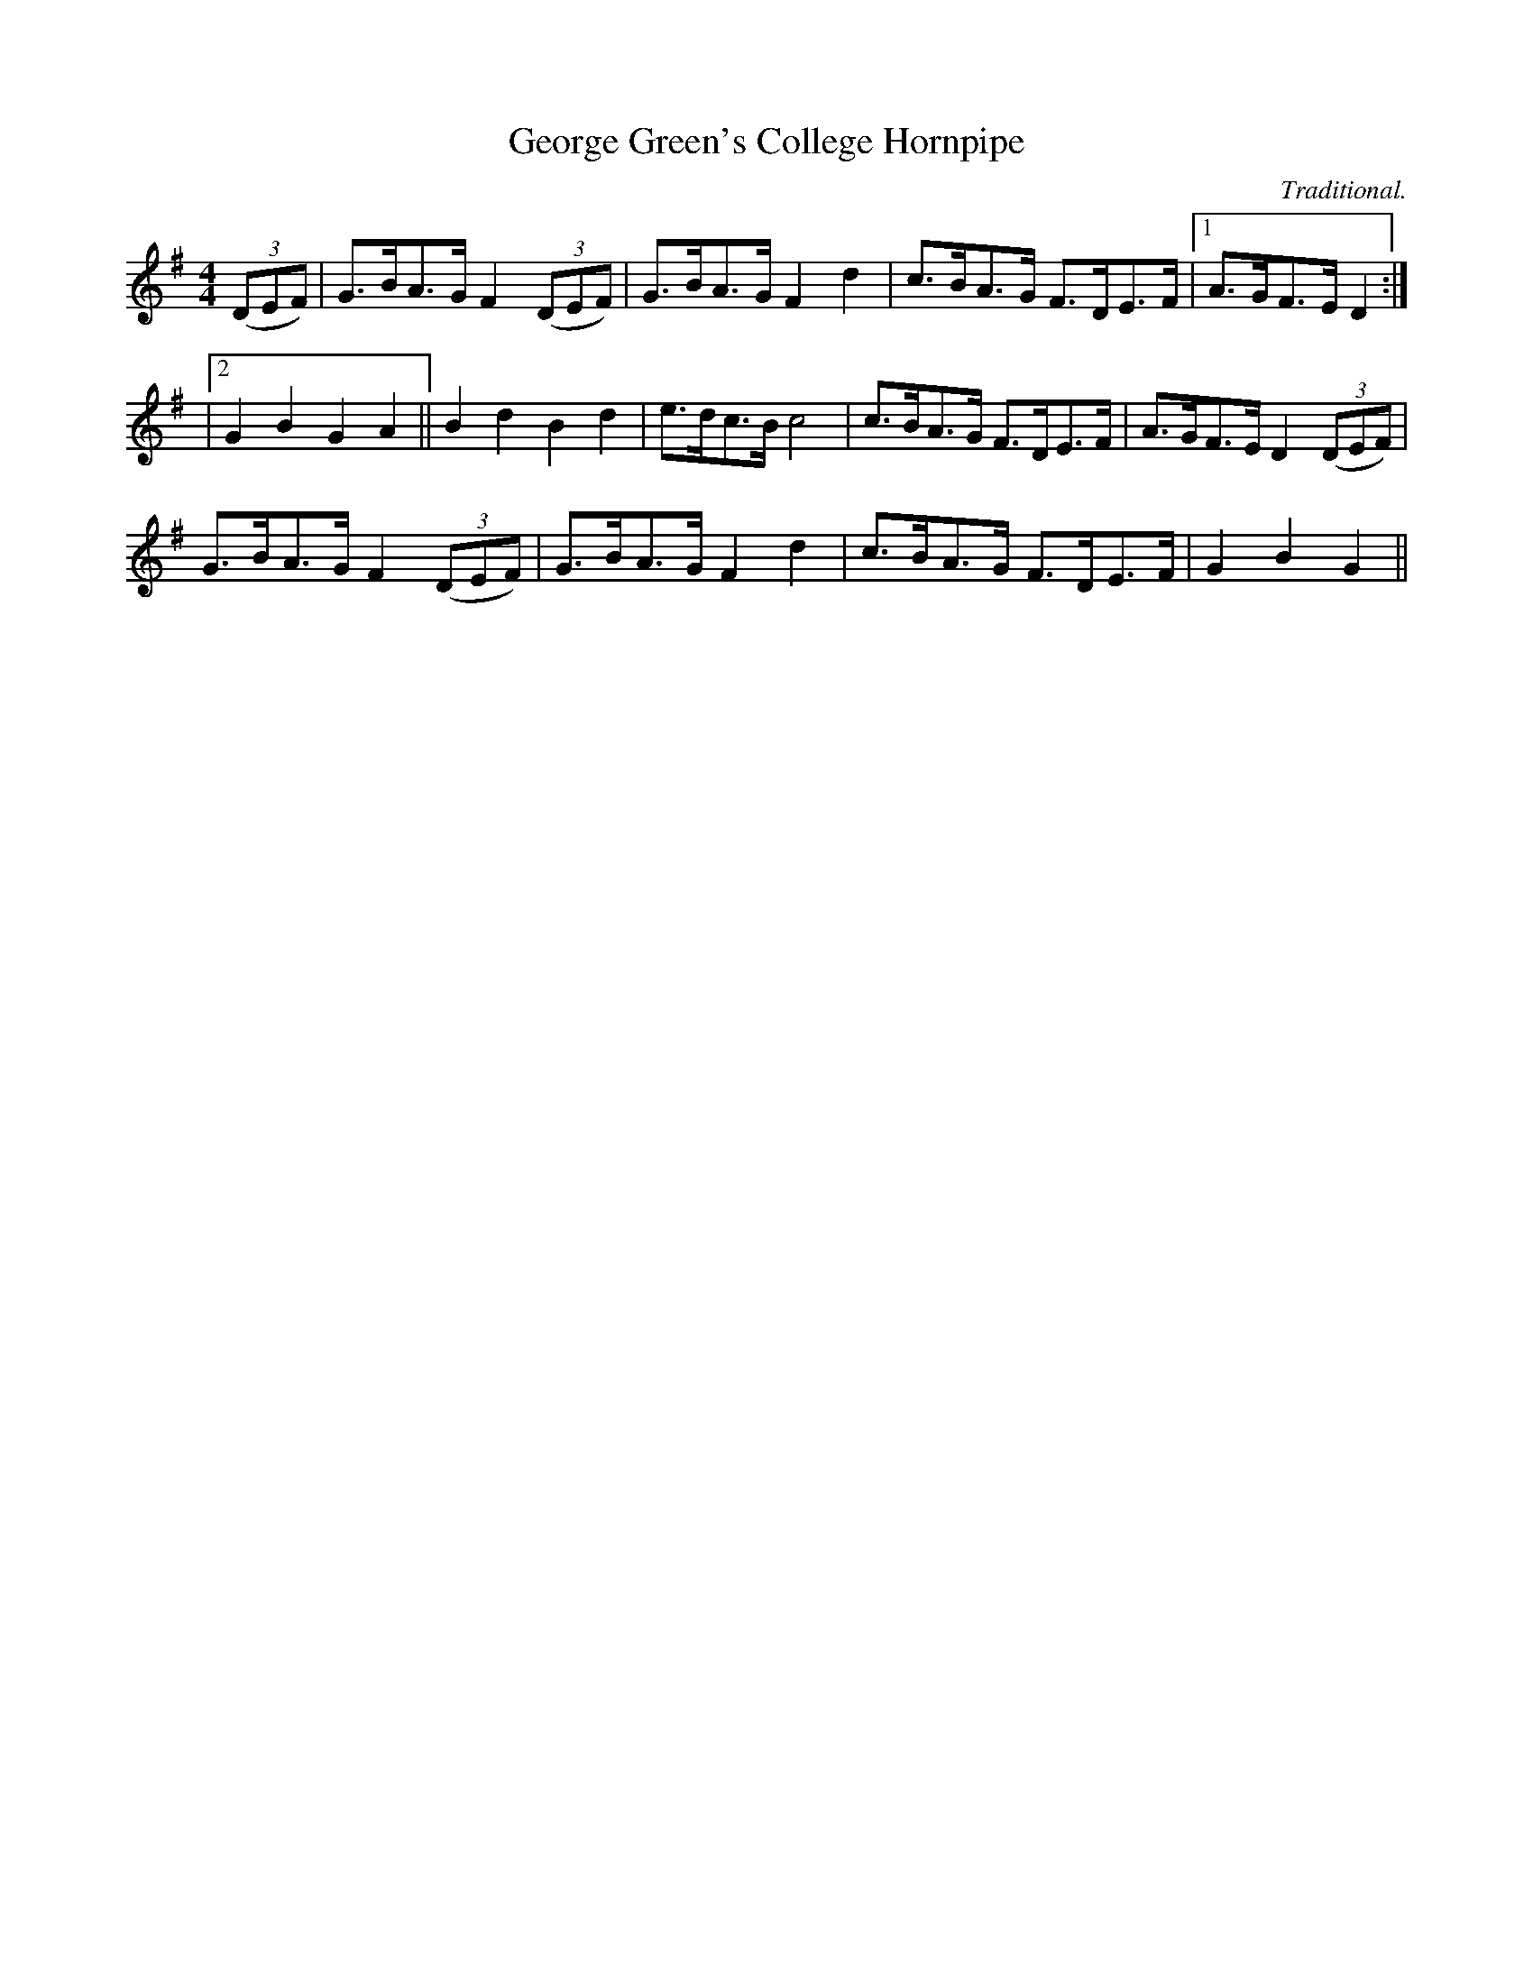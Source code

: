X:1
T:George Green's College Hornpipe
R:hornpipe
H:Used as tune for Red Stags Morris dance "Mister Dolly"
C:Traditional.
M:4/4
L:1/8
K:G
((3DEF) | G>BA>G F2 ((3DEF) | G>BA>G F2 d2 | c>BA>G F>DE>F |1 A>GF>E D2 :|
|2 G2 B2 G2 A2 || B2 d2 B2 d2 | e>dc>B c4 | c>BA>G F>DE>F | A>GF>E D2 ((3DEF) |
 G>BA>G F2 ((3DEF) | G>BA>G F2 d2 | c>BA>G F>DE>F | G2 B2 G2  ||
